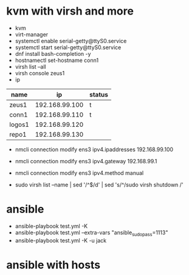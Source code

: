 * kvm with virsh and more

- kvm
- virt-manager
- systemctl enable serial-getty@ttyS0.service
- systemctl start serial-getty@ttyS0.service
- dnf install bash-completion -y
- hostnamectl set-hostname conn1
- virsh list --all
- virsh console zeus1
- ip

| name   |             ip | status |
|--------+----------------+--------|
| zeus1  | 192.168.99.100 | t      |
| conn1  | 192.168.99.110 | t      |
| logos1 | 192.168.99.120 |        |
| repo1  | 192.168.99.130 |        |

- nmcli connection modify ens3 ipv4.ipaddresses 192.168.99.100
- nmcli connection modify ens3 ipv4.gateway 192.168.99.1
- nmcli connection modify ens3 ipv4.method manual

- sudo virsh list --name | sed '/^$/d' | sed 's/^/sudo virsh shutdown /'

* ansible
  
- ansible-playbook test.yml -K 
- ansible-playbook test.yml --extra-vars "ansible_sudo_pass=1113"
- ansible-playbook test.yml -K -u jack
  
* ansible with hosts
